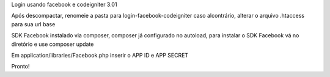 Login usando facebook e codeigniter 3.01 

Após descompactar, renomeie a pasta para login-facebook-codeigniter caso alcontrário, alterar o arquivo .htaccess para sua url base

SDK Facebook instalado via composer, composer já configurado no autoload, para instalar o SDK Facebook vá no diretório e use composer update

Em application/libraries/Facebook.php inserir o APP ID e APP SECRET

Pronto!
 
